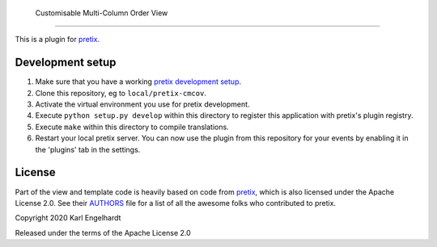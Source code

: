  Customisable Multi-Column Order View
==========================

This is a plugin for `pretix`_.

Development setup
-----------------

1. Make sure that you have a working `pretix development setup`_.

2. Clone this repository, eg to ``local/pretix-cmcov``.

3. Activate the virtual environment you use for pretix development.

4. Execute ``python setup.py develop`` within this directory to register this application with pretix's plugin registry.

5. Execute ``make`` within this directory to compile translations.

6. Restart your local pretix server. You can now use the plugin from this repository for your events by enabling it in
   the 'plugins' tab in the settings.


License
-------

Part of the view and template code is heavily based on code from `pretix`_, which is also licensed under the Apache License 2.0. See their `AUTHORS`_ file for a list of all the awesome folks who contributed to pretix.

Copyright 2020 Karl Engelhardt

Released under the terms of the Apache License 2.0



.. _pretix: https://github.com/pretix/pretix
.. _pretix development setup: https://docs.pretix.eu/en/latest/development/setup.html
.. _AUTHORS: https://github.com/pretix/pretix/blob/master/AUTHORS
